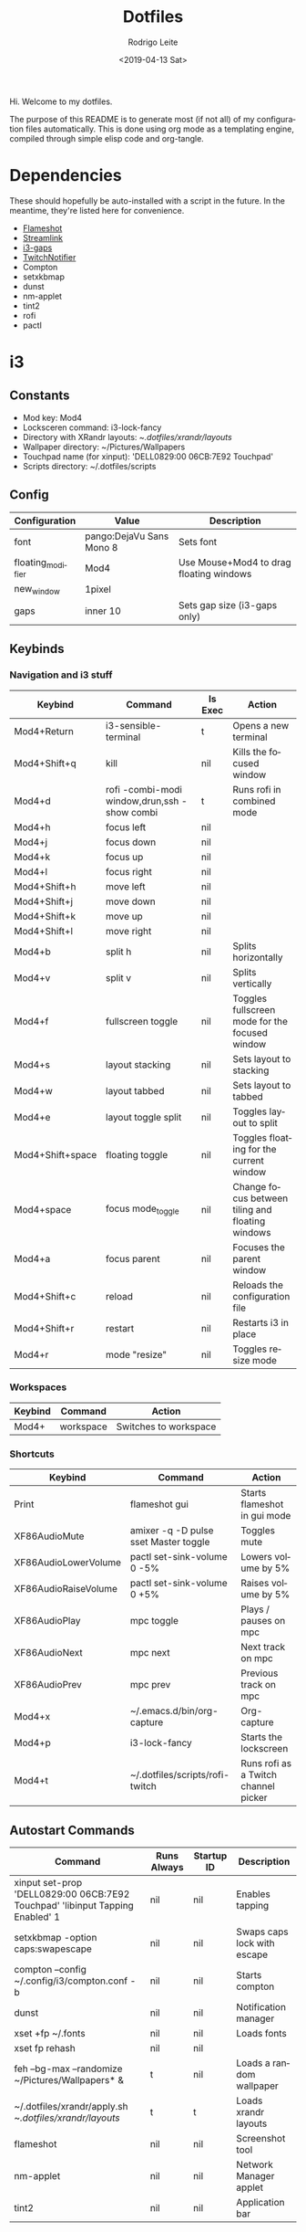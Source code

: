#+TITLE: Dotfiles
#+DATE: <2019-04-13 Sat>
#+AUTHOR: Rodrigo Leite
#+EMAIL: rodrigo@leite.dev
#+LANGUAGE: en
#+CREATOR: Emacs 26.1 (Org mode 9.2.2)

#+EXPORT_FILE_NAME: docs/index.html

Hi. Welcome to my dotfiles.

The purpose of this README is to generate most (if not all) of my configuration
files automatically. This is done using org mode as a templating engine,
compiled through simple elisp code and org-tangle.

* Dependencies

These should hopefully be auto-installed with a script in the future. In the
meantime, they're listed here for convenience.

- [[https://github.com/lupoDharkael/flameshot][Flameshot]]
- [[https://github.com/streamlink/streamlink][Streamlink]]
- [[https://github.com/Airblader/i3][i3-gaps]]
- [[https://github.com/GiedriusS/TwitchNotifier][TwitchNotifier]]
- Compton
- setxkbmap
- dunst
- nm-applet
- tint2
- rofi
- pactl

* i3

** Constants

#+MACRO: mod Mod4
#+MACRO: lockscreen i3-lock-fancy
#+MACRO: xrandrLayouts ~/.dotfiles/xrandr/layouts/
#+MACRO: wallpapers ~/Pictures/Wallpapers
#+MACRO: touchpad 'DELL0829:00 06CB:7E92 Touchpad'
#+MACRO: scriptsDir ~/.dotfiles/scripts

- Mod key: {{{mod}}}
- Locksceren command: {{{lockscreen}}}
- Directory with XRandr layouts: {{{xrandrLayouts}}}
- Wallpaper directory: {{{wallpapers}}}
- Touchpad name (for xinput): {{{touchpad}}}
- Scripts directory: {{{scriptsDir}}}

** Config

#+NAME: config-table
| Configuration     | Value                    | Description                                  |
|-------------------+--------------------------+----------------------------------------------|
| font              | pango:DejaVu Sans Mono 8 | Sets font                                    |
| floating_modifier | {{{mod}}}                | Use Mouse+{{{mod}}} to drag floating windows |
| new_window        | 1pixel                   |                                              |
| gaps              | inner 10                 | Sets gap size (i3-gaps only)                 |

#+NAME: config-table-generator
#+BEGIN_SRC emacs-lisp :var table=config-table :results output :exports results
(dolist (row table)
  (princ (format "%s %s\n" (nth 0 row) (nth 1 row))))
#+END_SRC

** Keybinds

*** Navigation and i3 stuff
#+NAME: navigation-table
| Keybind               | Command                                      | Is Exec | Action                                           |
|-----------------------+----------------------------------------------+---------+--------------------------------------------------|
| {{{mod}}}+Return      | i3-sensible-terminal                         | t       | Opens a new terminal                             |
| {{{mod}}}+Shift+q     | kill                                         | nil     | Kills the focused window                         |
| {{{mod}}}+d           | rofi -combi-modi window,drun,ssh -show combi | t       | Runs rofi in combined mode                       |
| {{{mod}}}+h           | focus left                                   | nil     |                                                  |
| {{{mod}}}+j           | focus down                                   | nil     |                                                  |
| {{{mod}}}+k           | focus up                                     | nil     |                                                  |
| {{{mod}}}+l           | focus right                                  | nil     |                                                  |
| {{{mod}}}+Shift+h     | move left                                    | nil     |                                                  |
| {{{mod}}}+Shift+j     | move down                                    | nil     |                                                  |
| {{{mod}}}+Shift+k     | move up                                      | nil     |                                                  |
| {{{mod}}}+Shift+l     | move right                                   | nil     |                                                  |
| {{{mod}}}+b           | split h                                      | nil     | Splits horizontally                              |
| {{{mod}}}+v           | split v                                      | nil     | Splits vertically                                |
| {{{mod}}}+f           | fullscreen toggle                            | nil     | Toggles fullscreen mode for the focused window   |
| {{{mod}}}+s           | layout stacking                              | nil     | Sets layout to stacking                          |
| {{{mod}}}+w           | layout tabbed                                | nil     | Sets layout to tabbed                            |
| {{{mod}}}+e           | layout toggle split                          | nil     | Toggles layout to split                          |
| {{{mod}}}+Shift+space | floating toggle                              | nil     | Toggles floating for the current window          |
| {{{mod}}}+space       | focus mode_toggle                            | nil     | Change focus between tiling and floating windows |
| {{{mod}}}+a           | focus parent                                 | nil     | Focuses the parent window                        |
| {{{mod}}}+Shift+c     | reload                                       | nil     | Reloads the configuration file                   |
| {{{mod}}}+Shift+r     | restart                                      | nil     | Restarts i3 in place                             |
| {{{mod}}}+r           | mode "resize"                                | nil     | Toggles resize mode                              |

#+NAME: navigation-table-generator
#+BEGIN_SRC emacs-lisp :var table=navigation-table :results output :exports results
(dolist (row table)
  (princ (format "bindsym %s%s %s\n"
                 (nth 0 row)
                 (if (string= "t" (nth 2 row))
                     " exec --no-startup-id"
                     "")
                 (if (string= "t" (nth 2 row)) (format "\"%s\"" (nth 1 row)) (nth 1 row)))))
#+END_SRC

*** Workspaces
#+NAME: workspaces-table
| Keybind    | Command   | Action                |
|------------+-----------+-----------------------|
| {{{mod}}}+ | workspace | Switches to workspace |

#+NAME: workspaces-table-generator
#+BEGIN_SRC emacs-lisp :var table=workspaces-table :results output :exports results
(let ((num 0))
  (while (< num 10)
    (setq num (+ num 1))
    (princ (format "bindsym %s%d %s %d\n" (nth 0 (nth 0 table)) num (nth 1 (nth 0 table)) num))
    (princ (format "bindsym %sShift+%d move to %s %d\n" (nth 0 (nth 0 table)) num (nth 1 (nth 0 table)) num))
))

#+END_SRC

*** Shortcuts
#+NAME: shortcuts-table
| Keybind              | Command                               | Action                               |
|----------------------+---------------------------------------+--------------------------------------|
| Print                | flameshot gui                         | Starts flameshot in gui mode         |
| XF86AudioMute        | amixer -q -D pulse sset Master toggle | Toggles mute                         |
| XF86AudioLowerVolume | pactl set-sink-volume 0 -5%           | Lowers volume by 5%                  |
| XF86AudioRaiseVolume | pactl set-sink-volume 0 +5%           | Raises volume by 5%                  |
| XF86AudioPlay        | mpc toggle                            | Plays / pauses on mpc                |
| XF86AudioNext        | mpc next                              | Next track on mpc                    |
| XF86AudioPrev        | mpc prev                              | Previous track on mpc                |
| {{{mod}}}+x          | ~/.emacs.d/bin/org-capture            | Org-capture                          |
| {{{mod}}}+p          | {{{lockscreen}}}                      | Starts the lockscreen                |
| {{{mod}}}+t          | {{{scriptsDir}}}/rofi-twitch          | Runs rofi as a Twitch channel picker |

#+NAME: shortcuts-table-generator
#+BEGIN_SRC emacs-lisp :var table=shortcuts-table :results output :exports results
(dolist (row table)
  (princ (format "bindsym %s exec --no-startup-id %s\n" (nth 0 row) (nth 1 row))))
#+END_SRC

** Autostart Commands

#+NAME: autostart-table
| Command                                                     | Runs Always | Startup ID | Description                 |
|-------------------------------------------------------------+-------------+------------+-----------------------------|
| xinput set-prop {{{touchpad}}} 'libinput Tapping Enabled' 1 | nil         | nil        | Enables tapping             |
| setxkbmap -option caps:swapescape                           | nil         | nil        | Swaps caps lock with escape |
| compton --config ~/.config/i3/compton.conf -b               | nil         | nil        | Starts compton              |
| dunst                                                       | nil         | nil        | Notification manager        |
| xset +fp ~/.fonts                                           | nil         | nil        | Loads fonts                 |
| xset fp rehash                                              | nil         | nil        |                             |
| feh --bg-max --randomize {{{wallpapers}}}* &                | t           | nil        | Loads a random wallpaper    |
| ~/.dotfiles/xrandr/apply.sh {{{xrandrLayouts}}}             | t           | t          | Loads xrandr layouts        |
| flameshot                                                   | nil         | nil        | Screenshot tool             |
| nm-applet                                                   | nil         | nil        | Network Manager applet      |
| tint2                                                       | nil         | nil        | Application bar             |

#+NAME: autostart-table-generator
#+BEGIN_SRC emacs-lisp :var table=autostart-table :results output :exports results
(dolist (row table)
  (princ (format "exec%s%s %s\n"
                 (if (string= "t" (nth 1 row)) "_always" "")
                 (if (string= "nil" (nth 2 row)) " --no-startup-id" "")
                 (nth 0 row)
                 )))
#+END_SRC
** Window Settings

#+NAME: window-table
| Query                      | Setting                        |
|----------------------------+--------------------------------|
| [instance="^org-capture$"] | floating enable                |
| [instance="^twitchPopup$"] | floating enable, sticky enable |

#+NAME: window-table-generator
#+BEGIN_SRC emacs-lisp :var table=window-table :results output :exports results
(dolist (row table)
  (princ (format "for_window %s %s\n" (nth 0 row) (nth 1 row))))
#+END_SRC

** Extra

This is stuff that doesn't translate very well into literate programming :(

#+NAME: extra
#+BEGIN_SRC text
#Resize mode
mode "resize" {
        # These bindings trigger as soon as you enter the resize mode

        # Pressing left will shrink the window’s width.
        # Pressing right will grow the window’s width.
        # Pressing up will shrink the window’s height.
        # Pressing down will grow the window’s height.
        bindsym h resize shrink width 10 px or 10 ppt
        bindsym j resize grow height 10 px or 10 ppt
        bindsym k resize shrink height 10 px or 10 ppt
        bindsym l resize grow width 10 px or 10 ppt

        # same bindings, but for the arrow keys
        bindsym Left resize shrink width 10 px or 10 ppt
        bindsym Down resize grow height 10 px or 10 ppt
        bindsym Up resize shrink height 10 px or 10 ppt
        bindsym Right resize grow width 10 px or 10 ppt

        # back to normal: Enter or Escape or $mod+r
        bindsym Return mode "default"
        bindsym Escape mode "default"
        bindsym $mod+r mode "default"
}
#+END_SRC

** Output

#+BEGIN_SRC text :noweb yes :tangle config/i3/config
# Config
<<config-table-generator()>>

# Keybinds
## Navigation
<<navigation-table-generator()>>

## Workspaces
<<workspaces-table-generator()>>

## Shortcuts
<<shortcuts-table-generator()>>

# Autostart
<<autostart-table-generator()>>

# Window settings
<<window-table-generator()>>

# Extra
<<extra>>
#+END_SRC

* Emacs
:PROPERTIES:
:header-args: :tangle config/doom.d/config.el
:END:

Some of this stuff might be specific to [[https://github.com/hlissner/doom-emacs][Doom Emacs]], like the =(!after)= macro.
Feel free to adapt things to your needs if you use a different distribution of Emacs.

** Custom Bindings

#+BEGIN_SRC emacs-lisp
;; Custom bindings
(map! :leader
      :prefix ("o" . "open")
       :when (featurep! :tools vterm)
       :desc "Terminal"          "T" #'+vterm/open
       :desc "Terminal in popup" "t" #'+vterm/open-popup-in-project)
#+END_SRC

** Configuration Variables

*** Typescript / Javascript

**** Enable TSX files to be parsed with web-mode

#+BEGIN_SRC emacs-lisp
(after! web-mode
(after! tide
    (add-to-list 'auto-mode-alist '("\\.tsx\\'" . web-mode))
    (add-hook 'web-mode-hook
            (lambda ()
                (when (string-equal "tsx" (file-name-extension buffer-file-name))
                (setup-tide-mode))))
    ;; enable typescript-tslint checker
    (flycheck-add-mode 'typescript-tslint 'web-mode))
)
#+END_SRC

**** Set node-js executable path
#+BEGIN_SRC emacs-lisp
;; Node executable path
(setq exec-path (append exec-path '("~/.nvm/versions/node/v10.15.3/bin")))
#+END_SRC

*** Company-Complete

#+BEGIN_SRC emacs-lisp
(after! company
  (setq company-idle-delay 0.2
        company-minimum-prefix-length 3))
#+END_SRC

*** Org Mode

**** Org Publish

#+BEGIN_SRC emacs-lisp
(require 'ox-publish)
(setq org-publish-project-alist
      '(
            ("org-notes"
                :base-directory "~/Repos/blog"
                :base-extension "org"
                :publishing-directory "~/public_html/"
                :recursive t
                :publishing-function org-html-publish-to-html
                :headline-levels 4             ; Just the default for this project.
                :auto-preamble t
            )

            ("org-static"
                :base-directory "~/Repos/blog"
                :base-extension "css\\|js\\|png\\|jpg\\|gif\\|pdf\\|mp3\\|ogg\\|swf"
                :publishing-directory "~/public_html/"
                :recursive t
                :publishing-function org-publish-attachment
            )

            ("org" :components ("org-notes" "org-static"))
      ))
#+END_SRC

**** Org Capture Templates

#+BEGIN_SRC emacs-lisp
;; Org capture templates
(after! org-capture
  (add-to-list 'org-capture-templates
               '("s" "Song" entry (file+headline "~/org/bookmarks.org" "Music")
                 "* TODO %x"))
  )
#+END_SRC

**** Org Babel

***** Hook to resolve macros when tangling
#+BEGIN_SRC emacs-lisp :results none
(add-hook 'org-babel-pre-tangle-hook
          (lambda () (org-macro-replace-all (org-macro--collect-macros))))
#+END_SRC

***** Interactive function to tangle without changing the source file
#+BEGIN_SRC emacs-lisp :results none
(defun org-tangle-without-saving ()
  (interactive)
  (cl-letf (((symbol-function 'save-buffer) #'ignore))
    (org-babel-tangle (buffer-file-name))
  )
  (undo-tree-undo))
#+END_SRC
